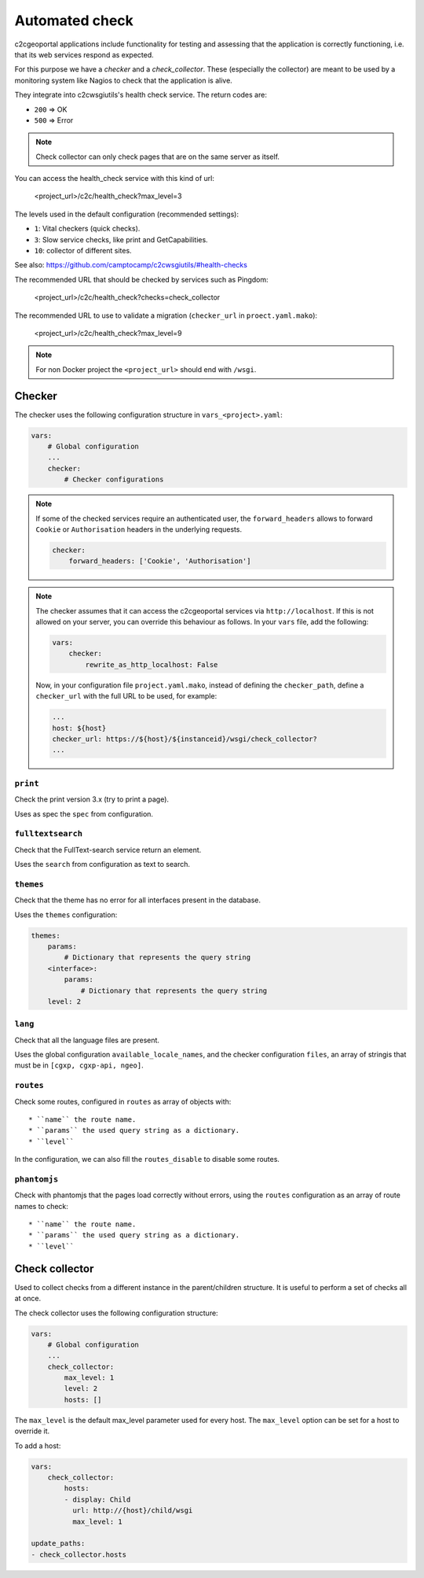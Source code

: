 .. _integrator_checker:

Automated check
===============

c2cgeoportal applications include functionality for testing and assessing that the application is correctly
functioning, i.e. that its web services respond as expected.

For this purpose we have a *checker* and a *check_collector*.  
These (especially the collector) are meant to be used by a
monitoring system like Nagios to check that the application is alive.

They integrate into c2cwsgiutils's health check service. The return codes are:

* ``200`` => OK
* ``500`` => Error

.. Note::

    Check collector can only check pages that are on the same server as itself.

You can access the health_check service with this kind of url:

    <project_url>/c2c/health_check?max_level=3

The levels used in the default configuration (recommended settings):

* ``1``: Vital checkers (quick checks).
* ``3``: Slow service checks, like print and GetCapabilities.
* ``10``: collector of different sites.

See also: https://github.com/camptocamp/c2cwsgiutils/#health-checks

The recommended URL that should be checked by services such as Pingdom:

    <project_url>/c2c/health_check?checks=check_collector

The recommended URL to use to validate a migration (``checker_url`` in ``proect.yaml.mako``):

    <project_url>/c2c/health_check?max_level=9

.. note::

    For non Docker project the ``<project_url>`` should end with ``/wsgi``.

Checker
-------

The checker uses the following configuration structure in ``vars_<project>.yaml``:

.. code:: yaml

   vars:
       # Global configuration
       ...
       checker:
           # Checker configurations

.. note::

    If some of the checked services require an authenticated user, the
    ``forward_headers`` allows to forward ``Cookie`` or ``Authorisation`` headers
    in the underlying requests.

    .. code:: yaml

        checker:
            forward_headers: ['Cookie', 'Authorisation']

.. note::

    The checker assumes that it can access the c2cgeoportal services via ``http://localhost``.
    If this is not allowed on your server, you can override this behaviour as follows.
    In your ``vars`` file, add the following:

    .. code:: yaml

        vars:
            checker:
                rewrite_as_http_localhost: False

    Now, in your configuration file ``project.yaml.mako``, instead of defining the ``checker_path``,
    define a ``checker_url`` with the full URL to be used, for example:

    .. code:: yaml

        ...
        host: ${host}
        checker_url: https://${host}/${instanceid}/wsgi/check_collector?
        ...


``print``
~~~~~~~~~

Check the print version 3.x (try to print a page).

Uses as spec the ``spec`` from configuration.

``fulltextsearch``
~~~~~~~~~~~~~~~~~~

Check that the FullText-search service return an element.

Uses the ``search`` from configuration as text to search.

``themes``
~~~~~~~~~~

Check that the theme has no error for all interfaces present in the database.

Uses the ``themes`` configuration:

.. code:: yaml

   themes:
       params:
           # Dictionary that represents the query string
       <interface>:
           params:
               # Dictionary that represents the query string
       level: 2

``lang``
~~~~~~~~

Check that all the language files are present.

Uses the global configuration ``available_locale_names``, and the checker configuration
``files``, an array of stringis that must be in ``[cgxp, cgxp-api, ngeo]``.

``routes``
~~~~~~~~~~

Check some routes, configured in ``routes`` as array of objects with::

  * ``name`` the route name.
  * ``params`` the used query string as a dictionary.
  * ``level``

In the configuration, we can also fill the ``routes_disable`` to disable some routes.

``phantomjs``
~~~~~~~~~~~~~

Check with phantomjs that the pages load correctly without errors,
using the ``routes`` configuration as an array of route names to check::

  * ``name`` the route name.
  * ``params`` the used query string as a dictionary.
  * ``level``


Check collector
---------------

Used to collect checks from a different instance in the parent/children
structure. It is useful to perform a set of checks all at once.

The check collector uses the following configuration structure:

.. code:: yaml

   vars:
       # Global configuration
       ...
       check_collector:
           max_level: 1
           level: 2
           hosts: []

The ``max_level`` is the default max_level parameter used for every host. The ``max_level`` option can be set
for a host to override it.

To add a host:

.. code:: yaml

    vars:
        check_collector:
            hosts:
            - display: Child
              url: http://{host}/child/wsgi
              max_level: 1

    update_paths:
    - check_collector.hosts
